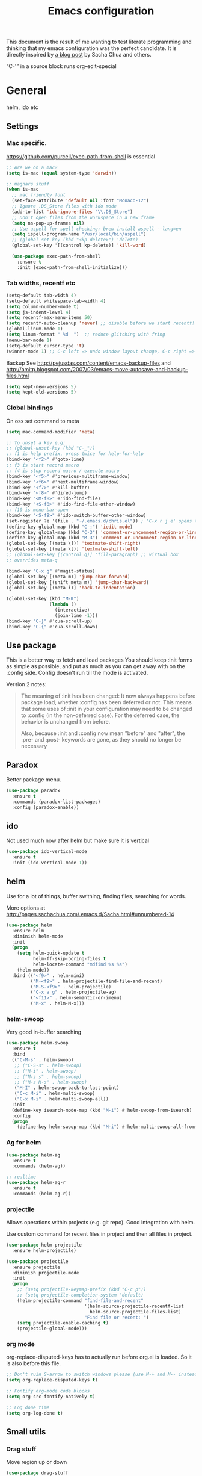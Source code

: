 #+STARTUP: content
#+OPTIONS: toc:4 h:4
#+TITLE: Emacs configuration

This document is the result of me wanting to test literate programming
and thinking that my emacs configuration was the perfect candidate. It
is directly inspired by [[http://sachachua.com/blog/2012/06/literate-programming-emacs-configuration-file/][a blog post]] by Sacha Chua and others.

“C-'” in a source block runs org-edit-special

* General
  helm, ido etc

** Settings

*** Mac specific.

   https://github.com/purcell/exec-path-from-shell is essential

   #+begin_src emacs-lisp :tangle yes
     ;; Are we on a mac?
     (setq is-mac (equal system-type 'darwin))

     ;; magnars stuff
     (when is-mac
       ;; mac friendly font
       (set-face-attribute 'default nil :font "Monaco-12")
       ;; Ignore .DS_Store files with ido mode
       (add-to-list 'ido-ignore-files "\\.DS_Store")
       ;; Don't open files from the workspace in a new frame
       (setq ns-pop-up-frames nil)
       ;; Use aspell for spell checking: brew install aspell --lang=en
       (setq ispell-program-name "/usr/local/bin/aspell")
       ;; (global-set-key (kbd "<kp-delete>") 'delete)
       (global-set-key '[(control kp-delete)] 'kill-word)

       (use-package exec-path-from-shell
         :ensure t
         :init (exec-path-from-shell-initialize)))
   #+end_src

*** Tab widths, recentf etc

   #+begin_src emacs-lisp :tangle yes
     (setq-default tab-width 4)
     (setq-default whitespace-tab-width 4)
     (setq column-number-mode t)
     (setq js-indent-level 4)
     (setq recentf-max-menu-items 50)
     (setq recentf-auto-cleanup 'never) ;; disable before we start recentf!
     (global-linum-mode 1)
     (setq linum-format " %d  ")  ;; reduce glitching with fring
     (menu-bar-mode 1)
     (setq-default cursor-type 't)
     (winner-mode 1) ;; C-c left => undo window layout change, C-c right => undo
   #+end_src

   Backup
   See http://pejusdas.com/content/emacs-backup-files and
   http://amitp.blogspot.com/2007/03/emacs-move-autosave-and-backup-files.html


   #+begin_src emacs-lisp :tangle yes
     (setq kept-new-versions 5)
     (setq kept-old-versions 5)

   #+end_src

*** Global bindings
    On osx set command to meta
    #+begin_src emacs-lisp :tangle yes
      (setq mac-command-modifier 'meta)
    #+end_src

    #+begin_src emacs-lisp :tangle yes
      ;; To unset a key e.g:
      ;; (global-unset-key (kbd "C-_"))
      ;; f1 is help prefix, press twice for help-for-help
      (bind-key "<f2>" #'goto-line)
      ;; f3 is start record macro
      ;; f4 is stop record macro / execute macro
      (bind-key "<f5>" #'previous-multiframe-window)
      (bind-key "<f6>" #'next-multiframe-window)
      (bind-key "<f7>" #'kill-buffer)
      (bind-key "<f8>" #'dired-jump)
      (bind-key "<M-f8>" #'ido-find-file)
      (bind-key "<S-f8>" #'ido-find-file-other-window)
      ;; f10 is menu-bar-open
      (bind-key "<S-f9>" #'ido-switch-buffer-other-window)
      (set-register ?e '(file . "~/.emacs.d/chris.el")) ; 'C-x r j e' opens this file
      (define-key global-map (kbd "C-;") 'iedit-mode)
      (define-key global-map (kbd "C-3") 'comment-or-uncomment-region-or-line)
      (define-key global-map (kbd "M-3") 'comment-or-uncomment-region-or-line)
      (global-set-key [(meta \])] 'textmate-shift-right)
      (global-set-key [(meta \[)] 'textmate-shift-left)
      ;; (global-set-key [(control q)] 'fill-paragraph) ;; virtual box
      ;; overrides meta-q

      (bind-key "C-x g" #'magit-status)
      (global-set-key [(meta m)] 'jump-char-forward)
      (global-set-key [(shift meta m)] 'jump-char-backward)
      (global-set-key [(meta i)] 'back-to-indentation)

      (global-set-key (kbd "M-K")
                      (lambda ()
                        (interactive)
                        (join-line -1)))
      (bind-key "C-}" #'cua-scroll-up)
      (bind-key "C-{" #'cua-scroll-down)

    #+end_src

** Use package
   This is a better way to fetch and load packages You should
   keep :init forms as simple as possible, and put as much as you can
   get away with on the :config side. Config doesn't run till the mode
   is activated.

   Version 2 notes:
   #+BEGIN_QUOTE

   The meaning of :init has been changed: It now always happens before
   package load, whether :config has been deferred or not. This means
   that some uses of :init in your configuration may need to be
   changed to :config (in the non-deferred case). For the deferred
   case, the behavior is unchanged from before.

   Also, because :init and :config now mean "before" and "after",
   the :pre- and :post- keywords are gone, as they should no longer be
   necessary
   #+END_QUOTE

** Paradox
   Better package menu.

   #+begin_src emacs-lisp :tangle yes
     (use-package paradox
       :ensure t
       :commands (paradox-list-packages)
       :config (paradox-enable))
   #+end_src

** ido
   Not used much now after helm but make sure it is vertical

   #+BEGIN_SRC emacs-lisp
     (use-package ido-vertical-mode
       :ensure t
       :init (ido-vertical-mode 1))

   #+END_SRC

** helm
   Use for a lot of things, buffer swithing, finding files, searching
   for words.

   More options at http://pages.sachachua.com/.emacs.d/Sacha.html#unnumbered-14

   #+BEGIN_SRC emacs-lisp :tangle yes
     (use-package helm
       :ensure helm
       :diminish helm-mode
       :init
       (progn
         (setq helm-quick-update t
               helm-ff-skip-boring-files t
               helm-locate-command "mdfind %s %s")
         (helm-mode))
       :bind (("<f9>" . helm-mini)
              ("M-<f9>" . helm-projectile-find-file-and-recent)
              ("M-S-<f9>" . helm-projectile)
              ("C-x a g" . helm-projectile-ag)
              ("<f11>" . helm-semantic-or-imenu)
              ("M-x" . helm-M-x)))
   #+END_SRC

*** helm-swoop

    Very good in-buffer searching

    #+begin_src emacs-lisp :tangle yes
      (use-package helm-swoop
        :ensure t
        :bind
        (("C-M-s" . helm-swoop)
         ;; ("C-S-s" . helm-swoop)
         ;; ("M-i" . helm-swoop)
         ;; ("M-s s" . helm-swoop)
         ;; ("M-s M-s" . helm-swoop)
         ("M-I" . helm-swoop-back-to-last-point)
         ("C-c M-i" . helm-multi-swoop)
         ("C-x M-i" . helm-multi-swoop-all))
        :init
        (define-key isearch-mode-map (kbd "M-i") #'helm-swoop-from-isearch)
        :config
        (progn
          (define-key helm-swoop-map (kbd "M-i") #'helm-multi-swoop-all-from-helm-swoop)))
    #+end_src

*** Ag for helm

    #+begin_src emacs-lisp :tangle yes
      (use-package helm-ag
        :ensure t
        :commands (helm-ag))

      ;; realtime
      (use-package helm-ag-r
        :ensure t
        :commands (helm-ag-r))
    #+end_src

*** projectile

    Allows operations within projects (e.g. git repo). Good
    integration with helm.

    Use custom command for recent files in project and then all files
    in project.

    #+begin_src emacs-lisp :tangle yes
      (use-package helm-projectile
        :ensure helm-projectile)

      (use-package projectile
        :ensure projectile
        :diminish projectile-mode
        :init
        (progn
          ;; (setq projectile-keymap-prefix (kbd "C-c p"))
          ;; (setq projectile-completion-system 'default)
          (helm-projectile-command "find-file-and-recent"
                                   '(helm-source-projectile-recentf-list
                                     helm-source-projectile-files-list)
                                   "Find file or recent: ")
          (setq projectile-enable-caching t)
          (projectile-global-mode)))

    #+end_src

*** org mode

    org-replace-disputed-keys has to actually run before org.el is
    loaded. So it is also before this file.
    #+begin_src emacs-lisp :tangle yes
      ;; Don't ruin S-arrow to switch windows please (use M-+ and M-- instead to toggle)
      (setq org-replace-disputed-keys t)

      ;; Fontify org-mode code blocks
      (setq org-src-fontify-natively t)

      ;; Log done time
      (setq org-log-done t)
    #+end_src

** Small utils
*** Drag stuff
    Move region up or down

    #+begin_src emacs-lisp :tangle yes
      (use-package drag-stuff
        :ensure t
        :bind
        (("M-n" . drag-stuff-down)
         ("M-p" . drag-stuff-up))
        :init
        (progn
          (drag-stuff-global-mode)))
    #+end_src

*** Ace jump mode

    #+begin_src emacs-lisp :tangle yes
      (use-package ace-jump-mode
        :ensure t
        :bind (("M-#" . ace-jump-mode)))
    #+end_src

    Zap is useful
    http://sachachua.com/blog/2014/12/emacs-kaizen-ace-jump-zap-lets-use-c-u-zap-character/
    #+begin_src emacs-lisp :tangle yes
      (use-package ace-jump-zap
        :ensure ace-jump-zap
        :bind
        (("M-z" . ace-jump-zap-up-to-char-dwim)
         ("C-M-z" . ace-jump-zap-to-char-dwim)))
    #+end_src

*** ace window

    #+begin_src emacs-lisp :tangle yes
      (use-package ace-window
        :ensure t
        :bind (("C-#" . ace-window)))
    #+end_src

*** Expand region
    Semantically expand and contract region

    #+begin_src emacs-lisp :tangle yes
      (use-package expand-region
        :ensure t
        :bind (("C-=" . er/expand-region)))
    #+end_src

*** Multiple cursors

    Region bindings mode with single key maps makes multiple cursors
    much better.

   #+begin_src emacs-lisp :tangle yes
     (use-package multiple-cursors
       :ensure t)

     (use-package region-bindings-mode
       :ensure t
       :config
       (progn
         (region-bindings-mode-enable)
         (setq region-bindings-mode-disable-predicates (quote ((lambda nil buffer-read-only))))
         (bind-key "a" #'mc/mark-all-like-this-dwim  region-bindings-mode-map)
         (bind-key "p" #'mc/mark-previous-like-this  region-bindings-mode-map)
         (bind-key "n" #'mc/mark-next-like-this  region-bindings-mode-map)
         (bind-key "m" #'mc/mark-more-like-this-extended  region-bindings-mode-map)
         (bind-key "s" #'mc/skip-to-next-like-this  region-bindings-mode-map))
     )

   #+end_src


*** Guide Key

    #+begin_src emacs-lisp :tangle yes
      (use-package guide-key
        :ensure guide-key-tip
        :diminish guide-key-mode
        :init
        (progn
        (setq guide-key/guide-key-sequence '("C-x r" "C-x 4" "C-c" "C-x"))
        (guide-key-mode 1)))
    #+end_src

*** Quickrun
    http://ericjmritz.name/2014/12/23/using-quickrun-in-emacs/

    Try quickrun-region, quickrun-replace-region

    #+begin_src emacs-lisp :tangle yes
      (use-package quickrun
;;        :defer t
        :ensure t)
    #+end_src

*** Others

    #+begin_src emacs-lisp :tangle yes
      (use-package visual-regexp-steroids
        :ensure t)

      (use-package ethan-wspace
        :ensure t
        :init
        (progn
          (global-ethan-wspace-mode 1)
          (setq mode-require-final-newline nil)))

      (use-package volatile-highlights
        :ensure t
        :config (volatile-highlights-mode))

      (use-package highlight-indentation
        :ensure t)

      (use-package color-identifiers-mode
        :ensure t)

      (use-package popwin
        :ensure t
        :init
        (progn
          (setq display-buffer-function 'popwin:display-buffer)
          (push "*undo-tree*" popwin:special-display-config)
          ;; (push '("*Ack-and-a-half*" :height 20) popwin:special-display-config)
          (push "*vc-diff*" popwin:special-display-config)))

      (use-package textmate
        :ensure t
        :init (textmate-mode))

      (use-package ace-isearch
        :ensure t
        :init (global-ace-isearch-mode nil))

      (use-package aggressive-indent
        :ensure t)

      (use-package github-browse-file
        :ensure t)

      (use-package helm-themes
        :ensure t)

    #+end_src

* Languages
** Clojure
   [[http://clojure.org/space/showimage/clojure-icon.gif]]

   Reset from any buffer and return to buffer
   #+begin_src emacs-lisp :tangle yes
     ;; Reloaded reset from any clojure buffer
     (defun cider-namespace-refresh ()
       (interactive)
       (save-some-buffers)
       (with-current-buffer (cider-current-repl-buffer)
         (cider-interactive-eval
          "(reloaded.repl/reset)")))

   #+end_src

   Put source in repl and run. Good for documenting repl session that
   runs code from a buffer.

   #+begin_src emacs-lisp :tangle yes
     (defun cider-eval-expression-at-point-in-repl ()
       (interactive)
       (let ((form (cider-sexp-at-point)))
         ;; Strip excess whitespace
         (while (string-match "\\`\s+\\|\n+\\'" form)
           (setq form (replace-match "" t t form)))
         (with-current-buffer (cider-current-repl-buffer)
           (goto-char (point-max))
           (insert form)
           (cider-repl-return))))
   #+end_src


   Load cider with customisations, custom test error reporting

   #+begin_src emacs-lisp :tangle yes
     (use-package cider
       :ensure t
       :commands (cider-jack-in cider)
       :config
       (progn
         (add-hook 'cider-mode-hook
                   (lambda ()
                     (cider-turn-on-eldoc-mode)
                     (company-mode)
                     (bind-keys :map clojure-mode-map
                                ("C-x M-r" . cider-namespace-refresh)
                                ("C-`" . cider-eval-expression-at-point-in-repl)
                                ("<f5>" . flycheck-previous-error)
                                ("<f6>" . flycheck-next-error))
                     (flycheck-mode)))
         (add-hook 'cider-repl-mode-hook
                   (lambda ()
                     (company-mode)
                     (enable-paredit-mode)
                     (setq cider-stacktrace-fill-column t
                           cider-repl-print-length 100)))
         ;;(require 'squiggly-clojure)
         ;;nrepl-hide-special-buffers t
         (setenv "EXPECTATIONS_COLORIZE" "false")

         ;; Custom error rendering to show diffs and form from my humane-test mods
         (defun cider-test-render-assertion (buffer test)
           "Emit into BUFFER report detail for the TEST assertion."
           (with-current-buffer buffer
             (nrepl-dbind-response test (var context type message expected actual diffstrs test-form error)

               (cider-propertize-region (cider-intern-keys (cdr test))
                 (cider-insert (capitalize type) (cider-test-type-face type) nil " in ")
                 (cider-insert var 'font-lock-function-name-face t)
                 (when context  (cider-insert context 'font-lock-doc-face t))
                 (when message  (cider-insert message 'font-lock-doc-string-face t))
                 (when test-form (cider-insert (cider-font-lock-as-clojure test-form) nil t "\n"))
                 (when expected (cider-insert "expected: " 'font-lock-comment-face nil
                                          (cider-font-lock-as-clojure expected)))

                 (when actual   (cider-insert "  actual: " 'font-lock-comment-face)
                   (if error
                       (progn (insert-text-button
                               error
                               'follow-link t
                               'action 'cider-test-stacktrace
                               'help-echo "View causes and stacktrace")
                              (newline))
                     (insert (cider-font-lock-as-clojure actual))))

                 (when diffstrs
                   (cider-insert "    diff: " 'font-lock-comment-face nil
                             (cider-font-lock-as-clojure diffstrs))))
               (newline))))
         ))
   #+end_src


   #+begin_src emacs-lisp :tangle yes
     (use-package clojure-mode
       :ensure t
       :config
       (progn
         (add-hook #'clojure-mode-hook
                   (lambda ()
                     (auto-complete-mode -1)
                     (clj-refactor-mode)
                     (enable-paredit-mode)
                     (aggressive-indent-mode)
                     (highlight-indentation-mode)))))
   #+end_src

   Fighwheel repl with inf-clojure
   Current best solution for getting a decent cljs repl. Run from
   project root.

   #+begin_src emacs-lisp
     (use-package inf-clojure
       :ensure t
       :config
       (progn
         (defun cljs-fig-repl ()
           (interactive)
           (run-clojure "lein figwheel"))))

   #+end_src


*** Clojure mode indents
    #+begin_src emacs-lisp :tangle yes
      (add-hook
       #'clojure-mode-hook
       (lambda ()
         (define-clojure-indent
           (copy 2)
           (create-table 1)
           (delete 1)
           (drop-table 1)
           (insert 2)
           (select 1)
           (truncate 1)
           (update 2)
           (dom/div 2)
           (dom/ 2)
           (tdom/div 1)
           (div 1)
           (alter-var-root 1)
           (render-state 1)
           ;; storm
           (nextTuple 1)
           ;; cats
           (mlet 1)
           ;; manifold
           (let-flow 1)
           ;; riemann
           (tagged 1)
           (where 1)
           (rollup 2)
           (by 1)
           (with 1)
           (splitp 2)
           (percentiles 2)
           ;; core.match
           (match 1)
           )))
    #+end_src

** Python
   [[https://www.python.org/static/community_logos/python-logo-generic.svg]]

   #+begin_src emacs-lisp :tangle yes
     (use-package python
       :mode ("\\.py\\'" . python-mode)
       :ensure t
       :config
       (progn ;dont invoke flycheck on temporary buffers for the interpreter
         (add-hook 'python-mode-hook
                   (lambda ()
                     (unless (eq buffer-file-name nil) (flycheck-mode 1))
                     ;; if tabs make sure they are 4 spaces wide
                     (set (make-local-variable 'tab-width) 4)
                     (jedi:setup)
                     (auto-complete-mode)
                     (highlight-indentation-mode)
                     (bind-keys :map python-mode-map
                                ("<f5>" . flycheck-previous-error)
                                ("<f6>" . flycheck-next-error)
                                ("M-/" . hippie-expand)
                                ("M-RET" . newline))
                     (font-lock-add-keywords
                      nil
                      '(("\\<\\(FIXME\\|TODO\\|BUG\\|XXX\\):" 1 font-lock-warning-face t)))))

        (setq ipython-command "/usr/local/bin/ipython")
        (setq py-python-command "/usr/local/bin/ipython")))

     (use-package jedi
       :ensure t
       :commands (jedi:setup))

     (use-package jedi-direx
       :ensure t
       :commands (jedi-direx:setup)
       :config (jedi-direx:setup))
   #+end_src

    To get jedi completion with a venv:

:     M-x venv-workon <env>
:     M-x jedi:stop-server

** Web

   Multi web mode can detect sublanguages inside html and others
   #+begin_src emacs-lisp :tangle yes
     (use-package multi-web-mode
       :ensure t
       :init
       (progn
         (setq mweb-default-major-mode 'html-mode)
         (setq mweb-tags
               '((php-mode "<\\?php\\|<\\? \\|<\\?=" "\\?>")
                 (js-mode  "<script +\\(type=\"text/javascript\"\\|language=\"javascript\"\\)[^>]*>" "</script>")
                 (jsx-mode  "<script +\\(type=\"text/jsx\"\\|language=\"jsx\"\\)[^>]*>" "</script>")
                 (css-mode "<style +type=\"text/css\"[^>]*>" "</style>")))
         (setq mweb-filename-extensions '("php" "htm" "html" "ctp" "phtml" "php4" "php5"))
         (multi-web-global-mode 1)))
   #+end_src
